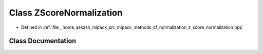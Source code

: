.. _exhale_class_classmlpack_1_1cf_1_1ZScoreNormalization:

Class ZScoreNormalization
=========================

- Defined in :ref:`file__home_aakash_mlpack_src_mlpack_methods_cf_normalization_z_score_normalization.hpp`


Class Documentation
-------------------


.. doxygenclass:: mlpack::cf::ZScoreNormalization
   :members:
   :protected-members:
   :undoc-members: